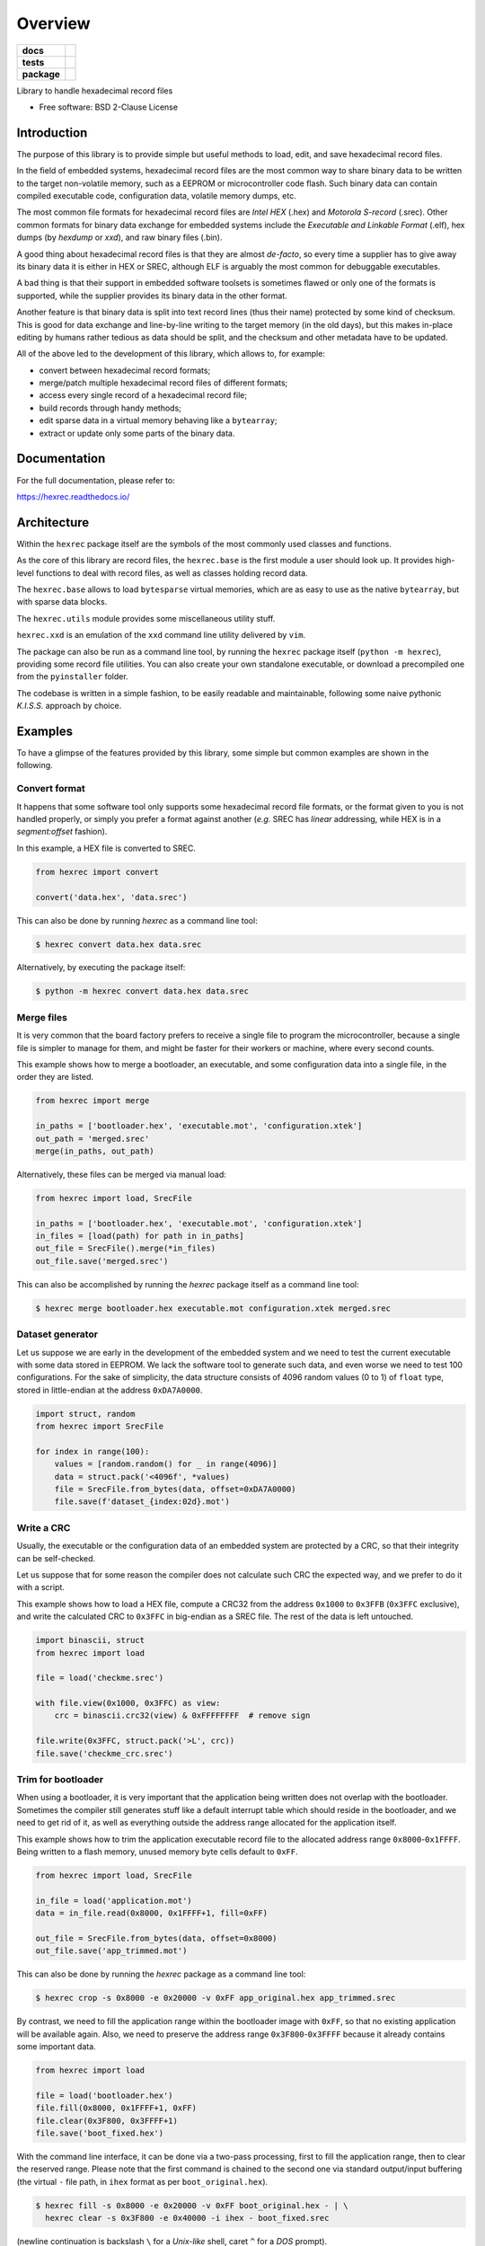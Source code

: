 ********
Overview
********

.. start-badges

.. list-table::
    :stub-columns: 1

    * - docs
      - |docs|
    * - tests
      - | |gh_actions|
        | |codecov|
    * - package
      - | |version| |wheel|
        | |supported-versions|
        | |supported-implementations|

.. |docs| image:: https://readthedocs.org/projects/hexrec/badge/?style=flat
    :target: https://readthedocs.org/projects/hexrec
    :alt: Documentation Status

.. |gh_actions| image:: https://github.com/TexZK/hexrec/workflows/CI/badge.svg
    :alt: GitHub Actions Status
    :target: https://github.com/TexZK/hexrec

.. |codecov| image:: https://codecov.io/gh/TexZK/hexrec/branch/main/graphs/badge.svg?branch=main
    :alt: Coverage Status
    :target: https://app.codecov.io/github/TexZK/hexrec

.. |version| image:: https://img.shields.io/pypi/v/hexrec.svg
    :alt: PyPI Package latest release
    :target: https://pypi.org/project/hexrec/

.. |wheel| image:: https://img.shields.io/pypi/wheel/hexrec.svg
    :alt: PyPI Wheel
    :target: https://pypi.org/project/hexrec/

.. |supported-versions| image:: https://img.shields.io/pypi/pyversions/hexrec.svg
    :alt: Supported versions
    :target: https://pypi.org/project/hexrec/

.. |supported-implementations| image:: https://img.shields.io/pypi/implementation/hexrec.svg
    :alt: Supported implementations
    :target: https://pypi.org/project/hexrec/

.. end-badges


Library to handle hexadecimal record files

* Free software: BSD 2-Clause License


Introduction
============

The purpose of this library is to provide simple but useful methods to load,
edit, and save hexadecimal record files.

In the field of embedded systems, hexadecimal record files are the most common
way to share binary data to be written to the target non-volatile memory, such
as a EEPROM or microcontroller code flash.
Such binary data can contain compiled executable code, configuration data,
volatile memory dumps, etc.

The most common file formats for hexadecimal record files are *Intel HEX*
(.hex) and *Motorola S-record* (.srec).
Other common formats for binary data exchange for embedded systems include the
*Executable and Linkable Format* (.elf), hex dumps (by *hexdump* or *xxd*),
and raw binary files (.bin).

A good thing about hexadecimal record files is that they are almost *de-facto*,
so every time a supplier has to give away its binary data it is either in HEX
or SREC, although ELF is arguably the most common for debuggable executables.

A bad thing is that their support in embedded software toolsets is sometimes
flawed or only one of the formats is supported, while the supplier provides its
binary data in the other format.

Another feature is that binary data is split into text record lines (thus their
name) protected by some kind of checksum. This is good for data exchange and
line-by-line writing to the target memory (in the old days), but this makes
in-place editing by humans rather tedious as data should be split, and the
checksum and other metadata have to be updated.

All of the above led to the development of this library, which allows to,
for example:

* convert between hexadecimal record formats;
* merge/patch multiple hexadecimal record files of different formats;
* access every single record of a hexadecimal record file;
* build records through handy methods;
* edit sparse data in a virtual memory behaving like a ``bytearray``;
* extract or update only some parts of the binary data.


Documentation
=============

For the full documentation, please refer to:

https://hexrec.readthedocs.io/


Architecture
============

Within the ``hexrec`` package itself are the symbols of the most commonly used
classes and functions.

As the core of this library are record files, the ``hexrec.base`` is the
first module a user should look up.
It provides high-level functions to deal with record files, as well as classes
holding record data.

The ``hexrec.base`` allows to load ``bytesparse`` virtual memories, which
are as easy to use as the native ``bytearray``, but with sparse data blocks.

The ``hexrec.utils`` module provides some miscellaneous utility stuff.

``hexrec.xxd`` is an emulation of the ``xxd`` command line utility delivered
by ``vim``.

The package can also be run as a command line tool, by running the ``hexrec``
package itself (``python -m hexrec``), providing some record file  utilities.
You can also create your own standalone executable, or download a precompiled
one from the ``pyinstaller`` folder.

The codebase is written in a simple fashion, to be easily readable and
maintainable, following some naive pythonic *K.I.S.S.* approach by choice.


Examples
========

To have a glimpse of the features provided by this library, some simple but
common examples are shown in the following.


Convert format
--------------

It happens that some software tool only supports some hexadecimal record file
formats, or the format given to you is not handled properly, or simply you
prefer a format against another (*e.g.* SREC has *linear* addressing, while HEX
is in a *segment:offset* fashion).

In this example, a HEX file is converted to SREC.

.. code-block:: python3

    from hexrec import convert

    convert('data.hex', 'data.srec')

This can also be done by running `hexrec` as a command line tool:

.. code-block:: sh

    $ hexrec convert data.hex data.srec

Alternatively, by executing the package itself:

.. code-block:: sh

    $ python -m hexrec convert data.hex data.srec


Merge files
-----------

It is very common that the board factory prefers to receive a single file to
program the microcontroller, because a single file is simpler to manage for
them, and might be faster for their workers or machine, where every second
counts.

This example shows how to merge a bootloader, an executable, and some
configuration data into a single file, in the order they are listed.

.. code-block:: python3

    from hexrec import merge

    in_paths = ['bootloader.hex', 'executable.mot', 'configuration.xtek']
    out_path = 'merged.srec'
    merge(in_paths, out_path)

Alternatively, these files can be merged via manual load:

.. code-block:: python3

    from hexrec import load, SrecFile

    in_paths = ['bootloader.hex', 'executable.mot', 'configuration.xtek']
    in_files = [load(path) for path in in_paths]
    out_file = SrecFile().merge(*in_files)
    out_file.save('merged.srec')

This can also be accomplished by running the `hexrec` package itself as a
command line tool:

.. code-block:: sh

    $ hexrec merge bootloader.hex executable.mot configuration.xtek merged.srec


Dataset generator
-----------------

Let us suppose we are early in the development of the embedded system and we
need to test the current executable with some data stored in EEPROM.
We lack the software tool to generate such data, and even worse we need to test
100 configurations.
For the sake of simplicity, the data structure consists of 4096 random values
(0 to 1) of ``float`` type, stored in little-endian at the address
``0xDA7A0000``.

.. code-block:: python3

    import struct, random
    from hexrec import SrecFile

    for index in range(100):
        values = [random.random() for _ in range(4096)]
        data = struct.pack('<4096f', *values)
        file = SrecFile.from_bytes(data, offset=0xDA7A0000)
        file.save(f'dataset_{index:02d}.mot')


Write a CRC
-----------

Usually, the executable or the configuration data of an embedded system are
protected by a CRC, so that their integrity can be self-checked.

Let us suppose that for some reason the compiler does not calculate such CRC
the expected way, and we prefer to do it with a script.

This example shows how to load a HEX file, compute a CRC32 from the address
``0x1000`` to ``0x3FFB`` (``0x3FFC`` exclusive), and write the calculated CRC
to ``0x3FFC`` in big-endian as a SREC file.
The rest of the data is left untouched.

.. code-block:: python3

    import binascii, struct
    from hexrec import load

    file = load('checkme.srec')

    with file.view(0x1000, 0x3FFC) as view:
        crc = binascii.crc32(view) & 0xFFFFFFFF  # remove sign

    file.write(0x3FFC, struct.pack('>L', crc))
    file.save('checkme_crc.srec')


Trim for bootloader
-------------------

When using a bootloader, it is very important that the application being
written does not overlap with the bootloader.  Sometimes the compiler still
generates stuff like a default interrupt table which should reside in the
bootloader, and we need to get rid of it, as well as everything outside the
address range allocated for the application itself.

This example shows how to trim the application executable record file to the
allocated address range ``0x8000``-``0x1FFFF``.  Being written to a flash
memory, unused memory byte cells default to ``0xFF``.

.. code-block:: python3

    from hexrec import load, SrecFile

    in_file = load('application.mot')
    data = in_file.read(0x8000, 0x1FFFF+1, fill=0xFF)

    out_file = SrecFile.from_bytes(data, offset=0x8000)
    out_file.save('app_trimmed.mot')

This can also be done by running the `hexrec` package as a command line tool:

.. code-block:: sh

    $ hexrec crop -s 0x8000 -e 0x20000 -v 0xFF app_original.hex app_trimmed.srec

By contrast, we need to fill the application range within the bootloader image
with ``0xFF``, so that no existing application will be available again.
Also, we need to preserve the address range ``0x3F800``-``0x3FFFF`` because it
already contains some important data.

.. code-block:: python3

    from hexrec import load

    file = load('bootloader.hex')
    file.fill(0x8000, 0x1FFFF+1, 0xFF)
    file.clear(0x3F800, 0x3FFFF+1)
    file.save('boot_fixed.hex')

With the command line interface, it can be done via a two-pass processing,
first to fill the application range, then to clear the reserved range.
Please note that the first command is chained to the second one via standard
output/input buffering (the virtual ``-`` file path, in ``ihex`` format as
per ``boot_original.hex``).

.. code-block:: sh

    $ hexrec fill -s 0x8000 -e 0x20000 -v 0xFF boot_original.hex - | \
      hexrec clear -s 0x3F800 -e 0x40000 -i ihex - boot_fixed.srec

(newline continuation is backslash ``\`` for a *Unix-like* shell, caret ``^``
for a *DOS* prompt).


Export ELF sections
-------------------

The following example shows how to export *sections* stored within an
*Executable and Linkable File* (*ELF*), compiled for a microcontroller.
As per the previous example, only data within the range ``0x8000``-``0x1FFFF``
are kept, with the rest of the memory filled with the ``0xFF`` value.

.. code-block:: python3

    from hexrec import SrecFile
    from bytesparse import Memory
    from elftools.elf.elffile import ELFFile  # "pyelftools" package

    with open('appelf.elf', 'rb') as elf_stream:
        elf_file = ELFFile(elf_stream)

        memory = Memory(start=0x8000, endex=0x1FFFF+1)  # bounds set
        memory.fill(pattern=0xFF)  # between bounds

        for section in elf_file.iter_sections():
            if (section.header.sh_flags & 3) == 3:  # SHF_WRITE | SHF_ALLOC
                address = section.header.sh_addr
                data = section.data()
                memory.write(address, data)

    out_file = SrecFile.from_memory(memory, header=b'Source: appelf.elf\0')
    out_file.save('appelf.srec')


Installation
============

From PyPI (might not be the latest version found on *github*):

.. code-block:: sh

    $ pip install hexrec

From the source code root directory:

.. code-block:: sh

    $ pip install .


Development
===========

To run the all the tests:

.. code-block:: sh

    $ pip install tox
    $ tox
